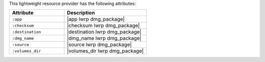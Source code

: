 .. The contents of this file are included in multiple topics.
.. This file should not be changed in a way that hinders its ability to appear in multiple documentation sets.

This lightweight resource provider has the following attributes:

.. list-table::
   :widths: 200 300
   :header-rows: 1

   * - Attribute
     - Description
   * - ``:app``
     - |app lwrp dmg_package|
   * - ``:checksum``
     - |checksum lwrp dmg_package|
   * - ``:destination``
     - |destination lwrp dmg_package|
   * - ``:dmg_name``
     - |dmg_name lwrp dmg_package|
   * - ``:source``
     - |source lwrp dmg_package|
   * - ``:volumes_dir``
     - |volumes_dir lwrp dmg_package|
